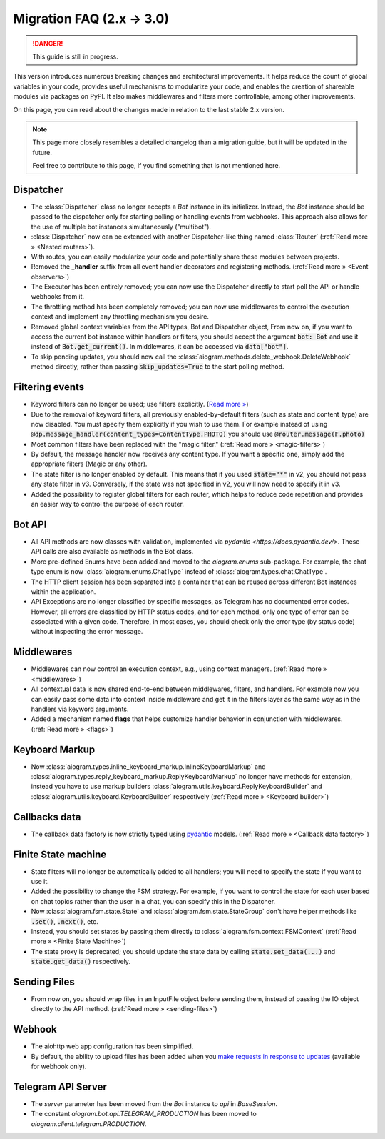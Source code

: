 ==========================
Migration FAQ (2.x -> 3.0)
==========================

.. danger::

    This guide is still in progress.

This version introduces numerous breaking changes and architectural improvements. 
It helps reduce the count of global variables in your code, provides useful mechanisms 
to modularize your code, and enables the creation of shareable modules via packages on PyPI. 
It also makes middlewares and filters more controllable, among other improvements.


On this page, you can read about the changes made in relation to the last stable 2.x version.

.. note::

    This page more closely resembles a detailed changelog than a migration guide, 
    but it will be updated in the future.

    Feel free to contribute to this page, if you find something that is not mentioned here.


Dispatcher
==========

- The :class:`Dispatcher` class no longer accepts a `Bot` instance in its initializer. 
  Instead, the `Bot` instance should be passed to the dispatcher only for starting polling 
  or handling events from webhooks. This approach also allows for the use of multiple bot 
  instances simultaneously ("multibot").
- :class:`Dispatcher` now can be extended with another Dispatcher-like
  thing named :class:`Router` (:ref:`Read more » <Nested routers>`).
- With routes, you can easily modularize your code and potentially share these modules between projects.
- Removed the **_handler** suffix from all event handler decorators and registering methods.
  (:ref:`Read more » <Event observers>`)
- The Executor has been entirely removed; you can now use the Dispatcher directly to start poll the API or handle webhooks from it.
- The throttling method has been completely removed; you can now use middlewares to control 
  the execution context and implement any throttling mechanism you desire.
- Removed global context variables from the API types, Bot and Dispatcher object,
  From now on, if you want to access the current bot instance within handlers or filters, 
  you should accept the argument :code:`bot: Bot` and use it instead of :code:`Bot.get_current()`. 
  In middlewares, it can be accessed via :code:`data["bot"]`.
- To skip pending updates, you should now call the :class:`aiogram.methods.delete_webhook.DeleteWebhook` method directly, rather than passing :code:`skip_updates=True` to the start polling method.



Filtering events
================

- Keyword filters can no longer be used; use filters explicitly. (`Read more » <https://github.com/aiogram/aiogram/issues/942>`_)
- Due to the removal of keyword filters, all previously enabled-by-default filters 
  (such as state and content_type) are now disabled. 
  You must specify them explicitly if you wish to use them.
  For example instead of using :code:`@dp.message_handler(content_types=ContentType.PHOTO)`
  you should use :code:`@router.message(F.photo)`
- Most common filters have been replaced with the "magic filter." (:ref:`Read more » <magic-filters>`)
- By default, the message handler now receives any content type. 
  If you want a specific one, simply add the appropriate filters (Magic or any other).
- The state filter is no longer enabled by default. This means that if you used :code:`state="*"` 
  in v2, you should not pass any state filter in v3. 
  Conversely, if the state was not specified in v2, you will now need to specify it in v3.
- Added the possibility to register global filters for each router, which helps to reduce code 
  repetition and provides an easier way to control the purpose of each router.



Bot API
=======

- All API methods are now classes with validation, implemented via 
  `pydantic <https://docs.pydantic.dev/>`. 
  These API calls are also available as methods in the Bot class.
- More pre-defined Enums have been added and moved to the `aiogram.enums` sub-package. 
  For example, the chat type enum is now :class:`aiogram.enums.ChatType` instead of :class:`aiogram.types.chat.ChatType`.
- The HTTP client session has been separated into a container that can be reused 
  across different Bot instances within the application.
- API Exceptions are no longer classified by specific messages, 
  as Telegram has no documented error codes. 
  However, all errors are classified by HTTP status codes, and for each method, 
  only one type of error can be associated with a given code. 
  Therefore, in most cases, you should check only the error type (by status code) 
  without inspecting the error message.



Middlewares
===========

- Middlewares can now control an execution context, e.g., using context managers. 
  (:ref:`Read more » <middlewares>`)
- All contextual data is now shared end-to-end between middlewares, filters, and handlers.
  For example now you can easily pass some data into context inside middleware and
  get it in the filters layer as the same way as in the handlers via keyword arguments.
- Added a mechanism named **flags** that helps customize handler behavior 
  in conjunction with middlewares. (:ref:`Read more » <flags>`)


Keyboard Markup
===============

- Now :class:`aiogram.types.inline_keyboard_markup.InlineKeyboardMarkup`
  and :class:`aiogram.types.reply_keyboard_markup.ReplyKeyboardMarkup` no longer have methods for extension,
  instead you have to use markup builders :class:`aiogram.utils.keyboard.ReplyKeyboardBuilder`
  and :class:`aiogram.utils.keyboard.KeyboardBuilder` respectively
  (:ref:`Read more » <Keyboard builder>`)


Callbacks data
==============

- The callback data factory is now strictly typed using `pydantic <https://docs.pydantic.dev/>`_ models.
  (:ref:`Read more » <Callback data factory>`)


Finite State machine
====================

- State filters will no longer be automatically added to all handlers; 
  you will need to specify the state if you want to use it.
- Added the possibility to change the FSM strategy. For example, 
  if you want to control the state for each user based on chat topics rather than 
  the user in a chat, you can specify this in the Dispatcher.
- Now :class:`aiogram.fsm.state.State` and :class:`aiogram.fsm.state.StateGroup` don't have helper
  methods like :code:`.set()`, :code:`.next()`, etc.

- Instead, you should set states by passing them directly to
  :class:`aiogram.fsm.context.FSMContext` (:ref:`Read more » <Finite State Machine>`)
- The state proxy is deprecated; you should update the state data by calling 
  :code:`state.set_data(...)` and :code:`state.get_data()` respectively.


Sending Files
=============

- From now on, you should wrap files in an InputFile object before sending them, 
  instead of passing the IO object directly to the API method. (:ref:`Read more » <sending-files>`)


Webhook
=======

- The aiohttp web app configuration has been simplified.
- By default, the ability to upload files has been added when you `make requests in response to updates <https://core.telegram.org/bots/faq#how-can-i-make-requests-in-response-to-updates>`_ (available for webhook only).


Telegram API Server
===================

- The `server` parameter has been moved from the `Bot` instance to `api` in `BaseSession`.
- The constant `aiogram.bot.api.TELEGRAM_PRODUCTION` has been moved to `aiogram.client.telegram.PRODUCTION`.
